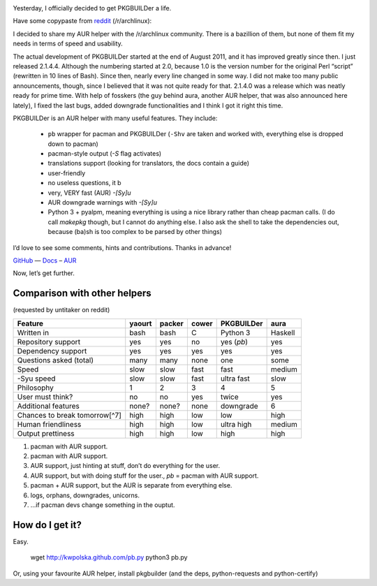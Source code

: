 .. title: PKGBUILDer Ready for Prime Time!
.. slug: 2012-07-19-pkgbuilder-ready-for-prime-time
.. date: 2012-07-19 16:30:00
.. tags: projects, Python
.. description: My AUR helper, PKGBUILDer, is ready for prime time.  A word about it is posted here.

.. class:: pull-right
.. image:: /blog-content/logos/pkgbuilder.png

Yesterday, I officially decided to get PKGBUILDer a life.

.. TEASER_END

Have some copypaste from reddit_ (/r/archlinux):

I decided to share my AUR helper with the /r/archlinux community.  There is a
bazillion of them, but none of them fit my needs in terms of speed and
usability.

The actual development of PKGBUILDer started at the end of August 2011, and it
has improved greatly since then.  I just released 2.1.4.4.  Although the
numbering started at 2.0, because 1.0 is the version number for the original
Perl “script” (rewritten in 10 lines of Bash).  Since then, nearly every line
changed in some way.  I did not make too many public announcements, though,
since I believed that it was not quite ready for that.  2.1.4.0 was a release
which was neatly ready for prime time.  With help of fosskers (the guy behind
aura, another AUR helper, that was also announced here lately), I fixed the
last bugs, added downgrade functionalities and I think I got it right this
time.

PKGBUILDer is an AUR helper with many useful features.  They include:

 * ``pb`` wrapper for pacman and PKGBUILDer (``-Shv`` are taken and worked with,
   everything else is dropped down to pacman)
 * pacman-style output (`-S` flag activates)
 * translations support (looking for translators, the docs contain a guide)
 * user-friendly
 * no useless questions, it b
 * very, VERY fast (AUR) `-[Sy]u`
 * AUR downgrade warnings with `-[Sy]u`
 * Python 3 + pyalpm, meaning everything is using a nice library rather than
   cheap pacman calls. (I do call `makepkg` though, but I cannot do anything
   else.  I also ask the shell to take the dependencies out, because (ba)sh
   is too complex to be parsed by other things)

I’d love to see some comments, hints and contributions.  Thanks in advance!

GitHub_ — Docs_ – AUR_

.. _reddit: http://www.reddit.com/r/archlinux/comments/10339m/pkgbuilder_an_aur_helper_for_humans/
.. _GitHub: https://github.com/Kwpolska/pkgbuilder
.. _Docs: http://pkgbuilder.rtfd.org/
.. _AUR: https://aur.archlinux.org/packages.php?ID=52542

Now, let’s get further.

Comparison with other helpers
=============================
(requested by untitaker on reddit)

.. class:: table table-striped

============================= ====== ====== ===== ============== =======
Feature                       yaourt packer cower PKGBUILDer     aura
============================= ====== ====== ===== ============== =======
Written in                    bash   bash   C     Python 3       Haskell
Repository support            yes    yes    no    yes (`pb`)     yes
Dependency support            yes    yes    yes   yes            yes
Questions asked (total)       many   many   none  one            some
Speed                         slow   slow   fast  fast           medium
-Syu speed                    slow   slow   fast  ultra fast     slow
Philosophy                    1      2      3     4              5
User must think?              no     no     yes   twice          yes
Additional features           none?  none?  none  downgrade      6
Chances to break tomorrow[^7] high   high   low   low            high
Human friendliness            high   high   low   ultra high     medium
Output prettiness             high   high   low   high           high
============================= ====== ====== ===== ============== =======

1. pacman with AUR support.
2. pacman with AUR support.
3. AUR support, just hinting at stuff, don’t do everything for the user.
4. AUR support, but with doing stuff for the user., `pb` = pacman with AUR support.
5. pacman + AUR support, but the AUR is separate from everything else.
6. logs, orphans, downgrades, unicorns.
7. …if pacman devs change something in the ouptut.

How do I get it?
================

Easy.

    wget http://kwpolska.github.com/pb.py
    python3 pb.py

Or, using your favourite AUR helper, install pkgbuilder (and the deps, python-requests and python-certify)


